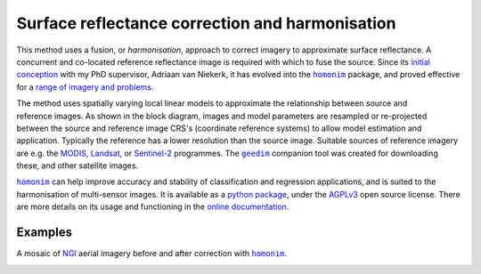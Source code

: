 Surface reflectance correction and harmonisation
------------------------------------------------

This method uses a fusion, or *harmonisation*, approach to correct imagery to approximate surface reflectance.  A concurrent and co-located reference reflectance image is required with which to fuse the source.  Since its `initial conception <https://doi.org/10.1080/01431161.2018.1528404>`_ with my PhD supervisor, Adriaan van Niekerk, it has evolved into the |homonim|_ package, and proved effective for a `range of imagery and problems <https://homonim.readthedocs.io/en/latest/case_studies.html>`_.

.. figure:: ../_static/portfolio/homonim-block_diagram.webp
    :align: right
    :class: dark-light
    :height: 240

The method uses spatially varying local linear models to approximate the relationship between source and reference images.  As shown in the block diagram, images and model parameters are resampled or re-projected between the source and reference image CRS's (coordinate reference systems) to allow model estimation and application.  Typically the reference has a lower resolution than the source image. Suitable sources of reference imagery are e.g. the `MODIS <https://developers.google.com/earth-engine/datasets/catalog/MODIS_061_MCD43A4>`_, `Landsat <https://developers.google.com/earth-engine/datasets/catalog/LANDSAT_LC08_C02_T1_L2>`_, or `Sentinel-2 <https://developers.google.com/earth-engine/datasets/catalog/COPERNICUS_S2_SR_HARMONIZED>`_ programmes.  The |geedim|_ companion tool was created for downloading these, and other satellite images.

|homonim|_ can help improve accuracy and stability of classification and regression applications, and is suited to the harmonisation of multi-sensor images.  It is available as a `python package <https://github.com/dugalh/homonim>`_, under the `AGPLv3 <https://www.gnu.org/licenses/agpl-3.0.en.html>`_ open source license.  There are more details on its usage and functioning in the `online documentation <https://homonim.readthedocs.io/en/latest/index.html>`_.

Examples
^^^^^^^^

A mosaic of `NGI <https://ngi.dalrrd.gov.za/index.php/what-we-do/aerial-photography-and-imagery>`_ aerial imagery before and after correction with |homonim|_.

.. image:: ../_static/portfolio/homonim-source_mosaic.webp
    :align: center
    :class: dark-light
    :height: 220

.. image:: ../_static/portfolio/homonim-corrected_mosaic.webp
    :align: center
    :class: dark-light
    :height: 220



.. |geedim| replace:: ``geedim``
.. _geedim: https://github.com/dugalh/geedim
.. |homonim| replace:: ``homonim``
.. _homonim: https://github.com/dugalh/homonim

